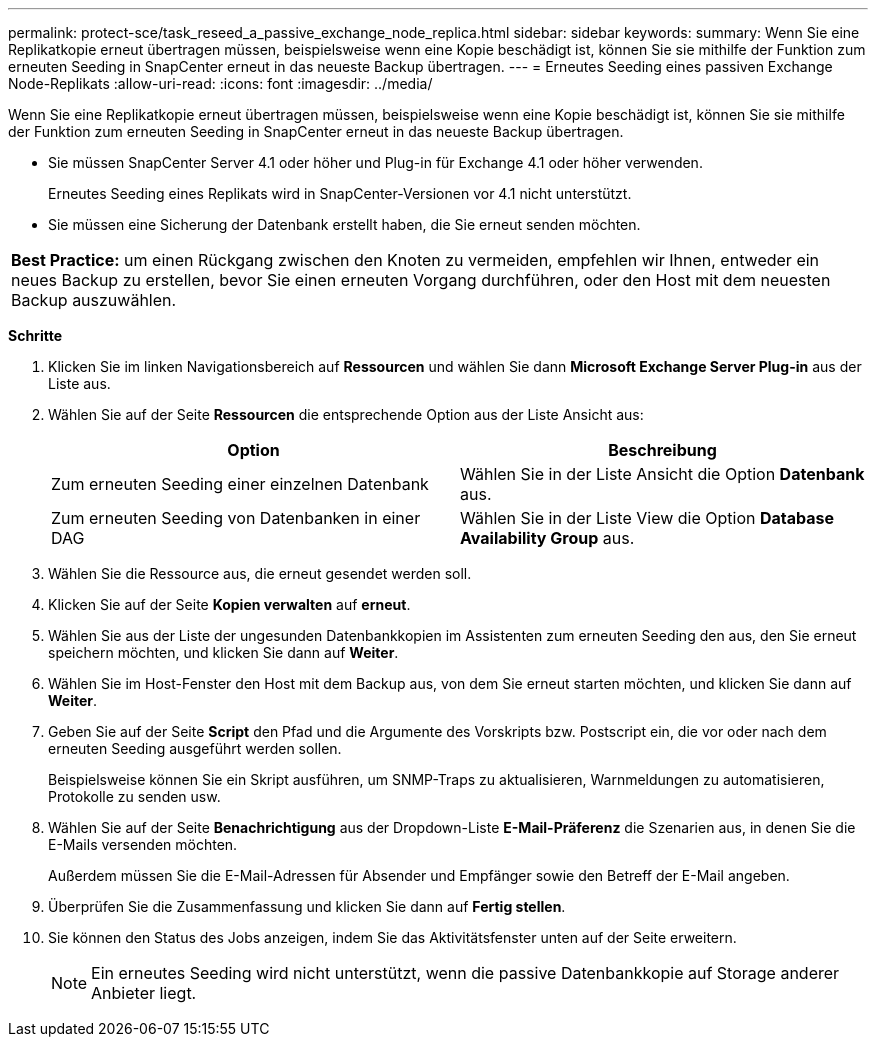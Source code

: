---
permalink: protect-sce/task_reseed_a_passive_exchange_node_replica.html 
sidebar: sidebar 
keywords:  
summary: Wenn Sie eine Replikatkopie erneut übertragen müssen, beispielsweise wenn eine Kopie beschädigt ist, können Sie sie mithilfe der Funktion zum erneuten Seeding in SnapCenter erneut in das neueste Backup übertragen. 
---
= Erneutes Seeding eines passiven Exchange Node-Replikats
:allow-uri-read: 
:icons: font
:imagesdir: ../media/


[role="lead"]
Wenn Sie eine Replikatkopie erneut übertragen müssen, beispielsweise wenn eine Kopie beschädigt ist, können Sie sie mithilfe der Funktion zum erneuten Seeding in SnapCenter erneut in das neueste Backup übertragen.

* Sie müssen SnapCenter Server 4.1 oder höher und Plug-in für Exchange 4.1 oder höher verwenden.
+
Erneutes Seeding eines Replikats wird in SnapCenter-Versionen vor 4.1 nicht unterstützt.

* Sie müssen eine Sicherung der Datenbank erstellt haben, die Sie erneut senden möchten.


|===


| *Best Practice:* um einen Rückgang zwischen den Knoten zu vermeiden, empfehlen wir Ihnen, entweder ein neues Backup zu erstellen, bevor Sie einen erneuten Vorgang durchführen, oder den Host mit dem neuesten Backup auszuwählen. 
|===
*Schritte*

. Klicken Sie im linken Navigationsbereich auf *Ressourcen* und wählen Sie dann *Microsoft Exchange Server Plug-in* aus der Liste aus.
. Wählen Sie auf der Seite *Ressourcen* die entsprechende Option aus der Liste Ansicht aus:
+
|===
| Option | Beschreibung 


 a| 
Zum erneuten Seeding einer einzelnen Datenbank
 a| 
Wählen Sie in der Liste Ansicht die Option *Datenbank* aus.



 a| 
Zum erneuten Seeding von Datenbanken in einer DAG
 a| 
Wählen Sie in der Liste View die Option *Database Availability Group* aus.

|===
. Wählen Sie die Ressource aus, die erneut gesendet werden soll.
. Klicken Sie auf der Seite *Kopien verwalten* auf *erneut*.
. Wählen Sie aus der Liste der ungesunden Datenbankkopien im Assistenten zum erneuten Seeding den aus, den Sie erneut speichern möchten, und klicken Sie dann auf *Weiter*.
. Wählen Sie im Host-Fenster den Host mit dem Backup aus, von dem Sie erneut starten möchten, und klicken Sie dann auf *Weiter*.
. Geben Sie auf der Seite *Script* den Pfad und die Argumente des Vorskripts bzw. Postscript ein, die vor oder nach dem erneuten Seeding ausgeführt werden sollen.
+
Beispielsweise können Sie ein Skript ausführen, um SNMP-Traps zu aktualisieren, Warnmeldungen zu automatisieren, Protokolle zu senden usw.

. Wählen Sie auf der Seite *Benachrichtigung* aus der Dropdown-Liste *E-Mail-Präferenz* die Szenarien aus, in denen Sie die E-Mails versenden möchten.
+
Außerdem müssen Sie die E-Mail-Adressen für Absender und Empfänger sowie den Betreff der E-Mail angeben.

. Überprüfen Sie die Zusammenfassung und klicken Sie dann auf *Fertig stellen*.
. Sie können den Status des Jobs anzeigen, indem Sie das Aktivitätsfenster unten auf der Seite erweitern.
+

NOTE: Ein erneutes Seeding wird nicht unterstützt, wenn die passive Datenbankkopie auf Storage anderer Anbieter liegt.


